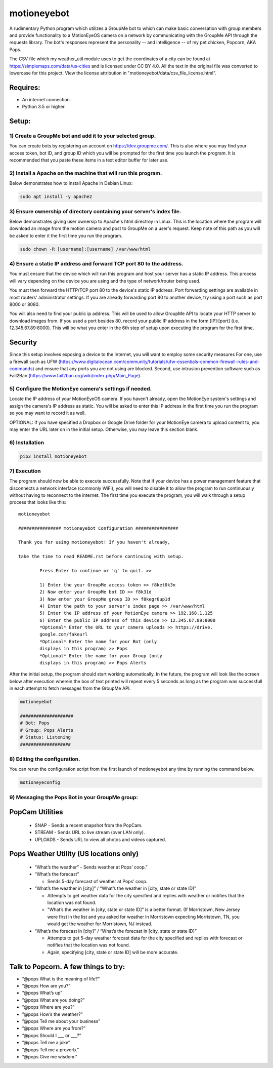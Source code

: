 motioneyebot
============

A rudimentary Python program which utilizes a GroupMe bot to which can
make basic conversation with group members and provide functionality
to a MotionEyeOS camera on a network by communicating with the GroupMe
API through the requests library. The bot's responses represent the
personality -- and intelligence -- of my pet chicken, Popcorn, AKA Pops.

The CSV file which my weather_util module uses to get the coordinates
of a city can be found at https://simplemaps.com/data/us-cities and
is licensed under CC BY 4.0. All the text in the original file was
converted to lowercase for this project. View the license attribution
in "motioneyebot/data/csv_file_license.html".


Requires:
---------
- An internet connection.
- Python 3.5 or higher.

Setup:
------

**********************************************************
1) Create a GroupMe bot and add it to your selected group.
**********************************************************

You can create bots by registering an account on
https://dev.groupme.com/. This is also where you may find your
access token, bot ID, and group ID which you will be prompted
for the first time you launch the program. It is recommended
that you paste these items in a text editor buffer for later use.


******************************************************************
2) Install a Apache on the machine that will run this program.
******************************************************************

Below demonstrates how to install Apache in Debian Linux:

.. code:: bash

    sudo apt install -y apache2


*********************************************************************
3) Ensure ownership of directory containing your server's index file.
*********************************************************************

Below demonstrates giving user ownersip to Apache's html directroy
in Linux. This is the location where the program will download an
image from the motion camera and post to GroupMe on a user's request.
Keep note of this path as you will be asked to enter it the first time
you run the program.

.. code:: bash

    sudo chown -R [username]:[username] /var/www/html


*********************************************************************
4) Ensure a static IP address and forward TCP port 80 to the address.
*********************************************************************

You must ensure that the device which will run this program and
host your server has a static IP address. This process will vary
depending on the device you are using and the type of network/router
being used.

You must then forward the HTTP/TCP port 80 to the device's
static IP address. Port forwarding settings are available in most
routers' administrator settings. If you are already forwarding port
80 to another device, try using a port such as port 8000 or 8080.

You will also need to find your public ip address. This will be used
to allow GroupMe API to locate your HTTP server to download images
from. If you used a port besides 80, record your public IP address
in the form [IP]:[port] (i.e. 12.345.67.89:8000). This will be what
you enter in the 6th step of setup upon executing the program for
the first time.

Security
--------
Since this setup involves exposing a device to the Internet, you
will want to employ some security measures For one, use a firewall such
as UFW (https://www.digitalocean.com/community/tutorials/ufw-essentials-common-firewall-rules-and-commands)
and ensure that any ports you are not using are blocked. Second,
use intrusion prevention software such as Fail2Ban
(https://www.fail2ban.org/wiki/index.php/Main_Page).

*******************************************************
5) Configure the MotionEye camera's settings if needed.
*******************************************************

Locate the IP address of your MotionEyeOS camera. If you haven't
already, open the MotionEye system's settings and assign the camera's
IP address as static. You will be asked to enter this IP address in
the first time you run the program so you may want to record it as well.

OPTIONAL: If you have specified a Dropbox or Google Drive folder for
your MotionEye camera to upload content to, you may enter the URL 
later on in the initial setup. Otherwise, you may leave this section 
blank.


****************
6) Installation
****************

.. code:: bash

    pip3 install motioneyebot


*************
7) Execution
*************

The program should now be able to execute successfully. Note that
if your device has a power management feature that disconnects a
network interface (commonly WiFi), you will need to disable it to
allow the program to run continuously without having to reconnect
to the internet. The first time you execute the program, you will
walk through a setup process that looks like this:

::

    motioneyebot

    ################ motioneyebot Configuration ################

    Thank you for using motioneyebot! If you haven't already,

    take the time to read README.rst before continuing with setup.

            Press Enter to continue or 'q' to quit. >>

            1) Enter the your GroupMe access token >> f8ket0k3n
            2) Now enter your GroupMe bot ID >> f8k31d
            3) Now enter your GroupMe group ID >> f8kegr0up1d
            4) Enter the path to your server's index page >> /var/www/html
            5) Enter the IP address of your MotionEye camera >> 192.168.1.125
            6) Enter the public IP address of this device >> 12.345.67.89:8000
            *Optional* Enter the URL to your camera uploads >> https://drive.
            google.com/fakeurl
            *Optional* Enter the name for your Bot (only
            displays in this program) >> Pops
            *Optional* Enter the name for your Group (only
            displays in this program) >> Pops Alerts


After the initial setup, the program should start working automatically.
In the future, the program will look like the screen below after execution
wherein the box of text printed will repeat every 5 seconds as long as the
program was successfull in each attempt to fetch messages from the GroupMe
API.

.. code:: bash

    motioneyebot

    ####################
    # Bot: Pops
    # Group: Pops Alerts
    # Status: Listening
    ###################


*****************************
8) Editing the configuration.
*****************************

You can rerun the configuration script from the first launch of motioneyebot
any time by running the command below.

.. code:: bash

    motioneyeconfig


*************************************************
9) Messaging the Pops Bot in your GroupMe group:
*************************************************

PopCam Utilities
----------------

    - SNAP
      - Sends a recent snapshot from the PopCam.

    - STREAM
      - Sends URL to live stream (over LAN only).

    - UPLOADS
      - Sends URL to view all photos and videos captured.

Pops Weather Utility (US locations only)
----------------------------------------

    - “What’s the weather”
      - Sends weather at Pops’ coop.”

    - “What’s the forecast”

      - Sends 5-day forecast of weather at Pops’ coop.

    - “What’s the weather in [city]” / “What’s the weather in
      [city, state or state ID]”

      - Attempts to get weather data for the city specified and replies
        with weather or notifies that the location was not found.

      - "What’s the weather in [city, state or state ID]” is a better format.
        (If Morristown, New Jersey were first in the list and you asked
        for weather in Morristown expecting Morristown, TN, you would get
        the weather for Morristown, NJ instead.

    - “What’s the forecast in [city]” / “What’s the forecast in
      [city, state or state ID]”

      - Attempts to get 5-day weather forecast data for the city specified
        and replies with forecast or notifies that the location was not found.

      - Again, specifying [city, state or state ID] will be more accurate.

Talk to Popcorn. A few things to try:
-------------------------------------
- ”@pops What is the meaning of life?”
- ”@pops How are you?”
- ”@pops What’s up”
- ”@pops What are you doing?”
- ”@pops Where are you?”
- ”@pops How’s the weather?”
- ”@pops Tell me about your business”
- ”@pops Where are you from?”
- ”@pops Should I ___ or ___?”
- ”@pops Tell me a joke”
- ”@pops Tell me a proverb.”
- ”@pops Give me wisdom.”
